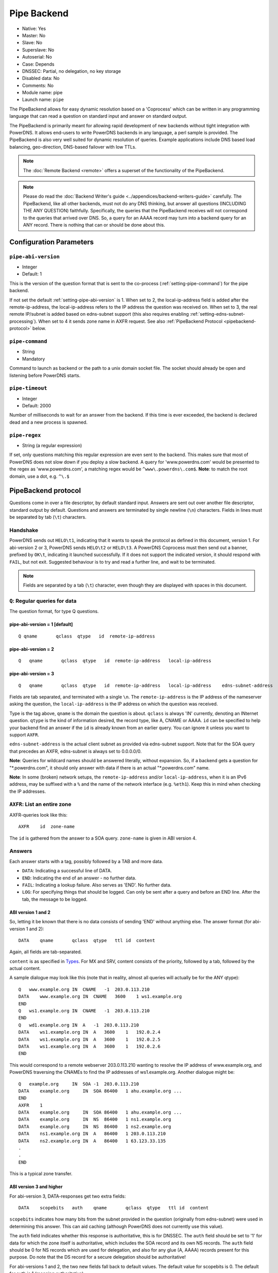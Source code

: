 Pipe Backend
============

* Native: Yes
* Master: No
* Slave: No
* Superslave: No
* Autoserial: No
* Case: Depends
* DNSSEC: Partial, no delegation, no key storage
* Disabled data: No
* Comments: No
* Module name: pipe
* Launch name: ``pipe``

The PipeBackend allows for easy dynamic resolution based on a
'Coprocess' which can be written in any programming language that can
read a question on standard input and answer on standard output.

The PipeBackend is primarily meant for allowing rapid development of new
backends without tight integration with PowerDNS. It allows end-users to
write PowerDNS backends in any language, a perl sample is provided. The
PipeBackend is also very well suited for dynamic resolution of queries.
Example applications include DNS based load balancing, geo-direction,
DNS-based failover with low TTLs.

.. note::
  The :doc:`Remote Backend <remote>` offers a superset of the functionality of the PipeBackend.

.. note::
  Please do read the :doc:`Backend Writer's guide <../appendices/backend-writers-guide>` carefully. The
  PipeBackend, like all other backends, must not do any DNS thinking, but
  answer all questions (INCLUDING THE ANY QUESTION) faithfully.
  Specifically, the queries that the PipeBackend receives will not
  correspond to the queries that arrived over DNS. So, a query for an AAAA
  record may turn into a backend query for an ANY record. There is nothing
  that can or should be done about this.

Configuration Parameters
------------------------

.. _setting-pipe-abi-version:

``pipe-abi-version``
^^^^^^^^^^^^^^^^^^^^

- Integer
- Default: 1

This is the version of the question format that is sent to the
co-process (:ref:`setting-pipe-command`) for the pipe backend.

If not set the default :ref:`setting-pipe-abi-version` is 1. When set to 2, the
local-ip-address field is added after the remote-ip-address, the
local-ip-address refers to the IP address the question was received on.
When set to 3, the real remote IP/subnet is added based on edns-subnet
support (this also requires enabling :ref:`setting-edns-subnet-processing`).
When set to 4 it sends zone name in AXFR request. See also :ref:`PipeBackend Protocol <pipebackend-protocol>` below.

.. _setting-pipe-command:

``pipe-command``
^^^^^^^^^^^^^^^^

- String
- Mandatory

Command to launch as backend or the path to a unix domain socket file.
The socket should already be open and listening before PowerDNS starts.

.. _setting-pipe-timeout:

``pipe-timeout``
^^^^^^^^^^^^^^^^

- Integer
- Default: 2000

Number of milliseconds to wait for an answer from the backend. If this
time is ever exceeded, the backend is declared dead and a new process is
spawned.

.. _setting-pipe-regex:

``pipe-regex``
^^^^^^^^^^^^^^

- String (a regular expression)

If set, only questions matching this regular expression are even sent to
the backend. This makes sure that most of PowerDNS does not slow down if
you deploy a slow backend. A query for 'www.powerdns.com' would be
presented to the regex as 'www.powerdns.com', a matching regex would be
``^www\.powerdns\.com$``. **Note**: to match the root domain, use a dot,
e.g. ``^\.$``

.. _pipebackend-protocol:

PipeBackend protocol
--------------------

Questions come in over a file descriptor, by default standard input.
Answers are sent out over another file descriptor, standard output by
default. Questions and answers are terminated by single newline (``\n``)
characters. Fields in lines must be separated by tab (``\t``)
characters.

Handshake
^^^^^^^^^

PowerDNS sends out ``HELO\t1``, indicating that it wants to speak the
protocol as defined in this document, version 1. For abi-version 2 or 3,
PowerDNS sends ``HELO\t2`` or ``HELO\t3``. A PowerDNS Coprocess must
then send out a banner, prefixed by ``OK\t``, indicating it launched
successfully. If it does not support the indicated version, it should
respond with ``FAIL``, but not exit. Suggested behaviour is to try and
read a further line, and wait to be terminated.

.. note::
  Fields are separated by a tab (``\t``) character,
  even though they are displayed with spaces in this document.

``Q``: Regular queries for data
^^^^^^^^^^^^^^^^^^^^^^^^^^^^^^^

The question format, for type Q questions.

pipe-abi-version = 1 [default]
~~~~~~~~~~~~~~~~~~~~~~~~~~~~~~

::

    Q qname       qclass  qtype   id  remote-ip-address

pipe-abi-version = 2
~~~~~~~~~~~~~~~~~~~~

::

    Q   qname       qclass  qtype   id  remote-ip-address   local-ip-address

pipe-abi-version = 3
~~~~~~~~~~~~~~~~~~~~

::

    Q   qname       qclass  qtype   id  remote-ip-address   local-ip-address    edns-subnet-address

Fields are tab separated, and terminated with a single ``\n``. The
``remote-ip-address`` is the IP address of the nameserver asking the
question, the ``local-ip-address`` is the IP address on which the
question was received.

Type is the tag above, ``qname`` is the domain the question is about.
``qclass`` is always 'IN' currently, denoting an INternet question.
``qtype`` is the kind of information desired, the record type, like A,
CNAME or AAAA. ``id`` can be specified to help your backend find an
answer if the ``id`` is already known from an earlier query. You can
ignore it unless you want to support ``AXFR``.

``edns-subnet-address`` is the actual client subnet as provided via
edns-subnet support. Note that for the SOA query that precedes an AXFR,
edns-subnet is always set to 0.0.0.0/0.

**Note**: Queries for wildcard names should be answered literally,
without expansion. So, if a backend gets a question for
"\*.powerdns.com", it should only answer with data if there is an actual
"\*.powerdns.com" name.

**Note**: In some (broken) network setups, the ``remote-ip-address``
and/or ``local-ip-address``, when it is an IPv6 address, may be suffixed
with a ``%`` and the name of the network interface (e.g. ``%eth1``).
Keep this in mind when checking the IP addresses.

``AXFR``: List an entire zone
^^^^^^^^^^^^^^^^^^^^^^^^^^^^^

AXFR-queries look like this:

::

    AXFR    id  zone-name

The ``id`` is gathered from the answer to a SOA query. ``zone-name`` is
given in ABI version 4.

Answers
^^^^^^^

Each answer starts with a tag, possibly followed by a TAB and more data.

-  ``DATA``: Indicating a successful line of DATA.
-  ``END``: Indicating the end of an answer - no further data.
-  ``FAIL``: Indicating a lookup failure. Also serves as 'END'. No
   further data.
-  ``LOG``: For specifying things that should be logged. Can only be
   sent after a query and before an END line. After the tab, the message
   to be logged.

ABI version 1 and 2
~~~~~~~~~~~~~~~~~~~

So, letting it be known that there is no data consists of sending 'END'
without anything else. The answer format (for abi-version 1 and 2):

::

    DATA    qname       qclass  qtype   ttl id  content

Again, all fields are tab-separated.

``content`` is as specified in `Types <../types.md>`__. For MX and SRV,
content consists of the priority, followed by a tab, followed by the
actual content.

A sample dialogue may look like this (note that in reality, almost all
queries will actually be for the ANY qtype):

::

    Q   www.example.org IN  CNAME   -1  203.0.113.210
    DATA    www.example.org IN  CNAME   3600    1 ws1.example.org
    END
    Q   ws1.example.org IN  CNAME   -1  203.0.113.210
    END
    Q   wd1.example.org IN  A   -1  203.0.113.210
    DATA    ws1.example.org IN  A   3600    1   192.0.2.4
    DATA    ws1.example.org IN  A   3600    1   192.0.2.5
    DATA    ws1.example.org IN  A   3600    1   192.0.2.6
    END

This would correspond to a remote webserver 203.0.113.210 wanting to
resolve the IP address of www.example.org, and PowerDNS traversing the
CNAMEs to find the IP addresses of ws1.example.org. Another dialogue
might be:

::

    Q   example.org     IN  SOA -1  203.0.113.210
    DATA    example.org     IN  SOA 86400   1 ahu.example.org ...
    END
    AXFR    1
    DATA    example.org     IN  SOA 86400   1 ahu.example.org ...
    DATA    example.org     IN  NS  86400   1 ns1.example.org
    DATA    example.org     IN  NS  86400   1 ns2.example.org
    DATA    ns1.example.org IN  A   86400   1 203.0.113.210
    DATA    ns2.example.org IN  A   86400   1 63.123.33.135
    .
    .
    END

This is a typical zone transfer.

ABI version 3 and higher
~~~~~~~~~~~~~~~~~~~~~~~~

For abi-version 3, DATA-responses get two extra fields:

::

    DATA    scopebits   auth    qname       qclass  qtype   ttl id  content

``scopebits`` indicates how many bits from the subnet provided in the
question (originally from edns-subnet) were used in determining this
answer. This can aid caching (although PowerDNS does not currently use
this value).

The ``auth`` field indicates whether this response is authoritative,
this is for DNSSEC. The ``auth`` field should be set to '1' for data for
which the zone itself is authoritative, which includes the SOA record
and its own NS records. The ``auth`` field should be 0 for NS records
which are used for delegation, and also for any glue (A, AAAA) records
present for this purpose. Do note that the DS record for a secure
delegation should be authoritative!

For abi-versions 1 and 2, the two new fields fall back to default
values. The default value for scopebits is 0. The default for auth is 1
(meaning authoritative).

Direct backend commands
^^^^^^^^^^^^^^^^^^^^^^^

With abi-version 5 you can use `backend-cmd <dnssec.md#pdnsutil>`__ for
executing commands on your backend. PowerDNS will use the following
query/answer format:

::

    CMD     Whatever you wrote
    Answer goes here
    And can be multiple lines
    until we see
    END

Sample backends
---------------

-  `ABI version
   1 <https://raw.githubusercontent.com/PowerDNS/pdns/master/modules/pipebackend/backend.pl>`__
-  `ABI version
   3 <https://raw.githubusercontent.com/PowerDNS/pdns/master/modules/pipebackend/backend-v3.pl>`__
-  `ABI version
   5 <https://raw.githubusercontent.com/PowerDNS/pdns/master/modules/pipebackend/backend-v5.pl>`__
